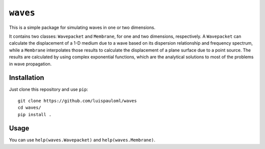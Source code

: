 ``waves``
=========

This is a simple package for simulating waves in one or two
dimensions.

It contains two classes: ``Wavepacket`` and ``Membrane``, for one and
two dimensions, respectively.  A ``Wavepacket`` can calculate the
displacement of a 1-D medium due to a wave based on its dispersion
relationship and frequency spectrum, while a ``Membrane`` interpolates
those results to calculate the displacement of a plane surface due to
a point source.  The results are calculated by using complex
exponential functions, which are the analytical solutions to most of
the problems in wave propagation.


Installation
~~~~~~~~~~~~

Just clone this repository and use ``pip``: ::

   git clone https://github.com/luispauloml/waves
   cd waves/
   pip install .


Usage
~~~~~

You can use ``help(waves.Wavepacket)`` and ``help(waves.Membrane)``.
